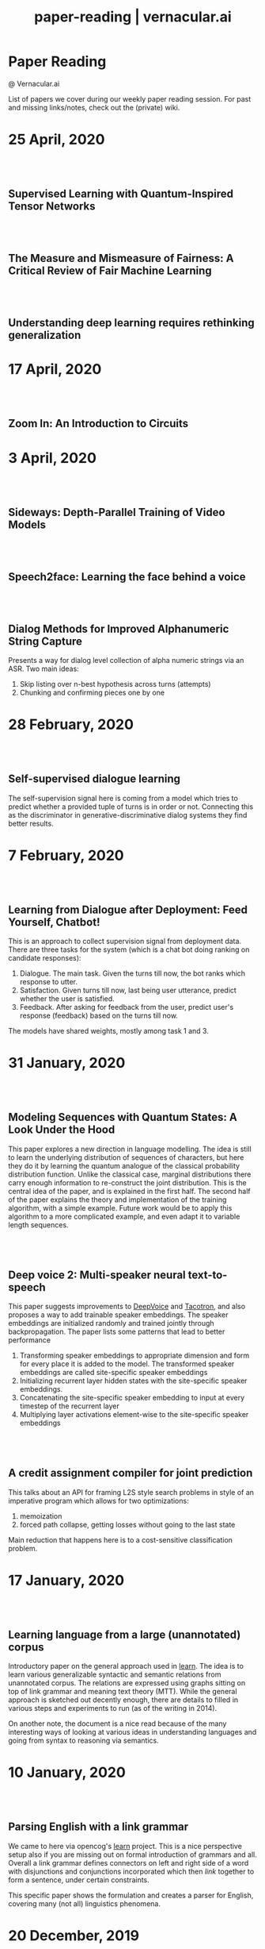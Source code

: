 #+TITLE: paper-reading | vernacular.ai
#+OPTIONS: *:t -:t ::t <:t ^:nil broken-links:mark c:t creator:t
#+OPTIONS: d:t date:t e:t email:nil f:t H:6 inline:t num:nil p:t
#+OPTIONS: pri:t prop:t stat:t tasks:t tex:t timestamp:t toc:nil
#+OPTIONS: todo:t |:t toc:nil title:nil author:nil

#+HTML_HEAD: <link rel="stylesheet" href="./css/tufte.css" type="text/css" />

#+begin_export html
<h1>Paper Reading</h1>
<p class="subtitle">@ Vernacular.ai</p>
#+end_export

#+begin_export html
<style>
  #content {
    margin-top: 150px;
  }
  .subtitle {
    text-align: left;
    font-weight: normal;
  }
  .outline-text-1, .outline-text-2, .outline-text-3 {
    width: 55%;
    line-height: 2rem;
    margin-top: 1.4rem;
    margin-bottom: 1.4rem;
    padding-right: 0;
  }
  .badge {
    width: revert;
  }
  h2 {
    margin-top: 80px;
  }
  h3 {
    margin-top: 60px;
  }
  .outline-text-3 p {
    width: revert;
  }
  @media screen and (max-width: 760px) {
    .outline-text-1, .outline-text-2, .outline-text-3 {
      width: 100%;
    }
  }
</style>
#+end_export

#+begin_export html
<a href="./atom.xml">
  <img class="badge" alt="Atom url" src="https://img.shields.io/badge/follow-atom-blue?style=flat-square">
</a>
<a href="https://github.com/Vernacular-ai/paper-reading">
  <img class="badge" alt="GitHub last commit" src="https://img.shields.io/github/last-commit/vernacular-ai/paper-reading?style=flat-square">
</a>
<a href="https://github.com/Vernacular-ai/paper-reading/watchers">
  <img class="badge" alt="GitHub watchers" src="https://img.shields.io/github/watchers/Vernacular-ai/paper-reading?label=watch%20on%20github&style=flat-square">
</a>
#+end_export

List of papers we cover during our weekly paper reading session. For past and
missing links/notes, check out the (private) wiki.

* 25 April, 2020
** Supervised Learning with Quantum-Inspired Tensor Networks
:PROPERTIES:
:CUSTOM_ID: stoudenmire2017supervised
:YEAR:     2017
:AUTHOR:   Stoudenmire, Miles and Schwab, David
:END:

** The Measure and Mismeasure of Fairness: A Critical Review of Fair Machine Learning
:PROPERTIES:
:CUSTOM_ID: corbett2020measure
:YEAR:     2018
:AUTHOR:   Corbett-Davies, Sam and Goel, Sharad
:END:

** Understanding deep learning requires rethinking generalization
:PROPERTIES:
:CUSTOM_ID: zhang2017understanding
:YEAR:     2017
:AUTHOR:   Zhang, Chiyuan and Bengio, Samy and Hardt, Moritz and Recht, Benjamin and Vinyals, Oriol
:END:

* 17 April, 2020
** Zoom In: An Introduction to Circuits
:PROPERTIES:
:CUSTOM_ID: olah2020zoom
:YEAR:     2020
:AUTHOR:   Olah, Chris and Cammarata, Nick and Schubert, Ludwig and Goh, Gabriel and Petrov, Michael and Carter, Shan
:END:

* 3 April, 2020
** Sideways: Depth-Parallel Training of Video Models
:PROPERTIES:
:CUSTOM_ID: malinowski2020sideways
:YEAR:     2020
:AUTHOR:   Malinowski, Mateusz and Swirszcz, Grzegorz and Carreira, Joao and Patraucean, Viorica
:END:

** Speech2face: Learning the face behind a voice
:PROPERTIES:
:CUSTOM_ID: oh2019speech2face
:YEAR:     2019
:AUTHOR:   Oh, Tae-Hyun and Dekel, Tali and Kim, Changil and Mosseri, Inbar and Freeman, William T and Rubinstein, Michael and Matusik, Wojciech
:END:

** Dialog Methods for Improved Alphanumeric String Capture
:PROPERTIES:
:CUSTOM_ID: peters2011dialog
:YEAR:     2011
:AUTHOR:   Peters, Doug and Stubley, Peter
:END:

Presents a way for dialog level collection of alpha numeric strings via an ASR.
Two main ideas:

1. Skip listing over n-best hypothesis across turns (attempts)
2. Chunking and confirming pieces one by one

* 28 February, 2020
** Self-supervised dialogue learning
:PROPERTIES:
:CUSTOM_ID: wu2019self
:YEAR:     2019
:AUTHOR:   Wu, Jiawei and Wang, Xin and Wang, William Yang
:END:

The self-supervision signal here is coming from a model which tries to predict
whether a provided tuple of turns is in order or not. Connecting this as the
discriminator in generative-discriminative dialog systems they find better
results.

* 7 February, 2020
** Learning from Dialogue after Deployment: Feed Yourself, Chatbot!
:PROPERTIES:
:CUSTOM_ID: hancock2019learning
:YEAR:     2019
:AUTHOR:   Hancock, Braden and Bordes, Antoine and Mazare, Pierre-Emmanuel and Weston, Jason
:END:

This is an approach to collect supervision signal from deployment data. There
are three tasks for the system (which is a chat bot doing ranking on candidate
responses):

1. Dialogue. The main task. Given the turns till now, the bot ranks which
   response to utter.
2. Satisfaction. Given turns till now, last being user utterance, predict
   whether the user is satisfied.
3. Feedback. After asking for feedback from the user, predict user's response
   (feedback) based on the turns till now.

The models have shared weights, mostly among task 1 and 3.

* 31 January, 2020
** Modeling Sequences with Quantum States: A Look Under the Hood
:PROPERTIES:
:CUSTOM_ID: bradley2019modeling
:YEAR:     2019
:AUTHOR:   Bradley, Tai-Danae and Stoudenmire, E Miles and Terilla, John
:END:

This paper explores a new direction in language modelling. The idea is still to
learn the underlying distribution of sequences of characters, but here they do
it by learning the quantum analogue of the classical probability distribution
function. Unlike the classical case, marginal distributions there carry enough
information to re-construct the joint distribution. This is the central idea of
the paper, and is explained in the first half. The second half of the paper
explains the theory and implementation of the training algorithm, with a simple
example. Future work would be to apply this algorithm to a more complicated
example, and even adapt it to variable length sequences.

** Deep voice 2: Multi-speaker neural text-to-speech
:PROPERTIES:
:CUSTOM_ID: gibiansky2017deep
:YEAR:     2017
:AUTHOR:   Gibiansky, Andrew and Arik, Sercan and Diamos, Gregory and Miller, John and Peng, Kainan and Ping, Wei and Raiman, Jonathan and Zhou, Yanqi
:END:

This paper suggests improvements to [[https://arxiv.org/abs/1702.07825][DeepVoice]] and [[https://arxiv.org/abs/1703.10135][Tacotron]], and also proposes a
way to add trainable speaker embeddings. The speaker embeddings are initialized
randomly and trained jointly through backpropagation. The paper lists some
patterns that lead to better performance

1. Transforming speaker embeddings to appropriate dimension and form for every
   place it is added to the model. The transformed speaker embeddings are called
   site-specific speaker embeddings
2. Initializing recurrent layer hidden states with the site-specific speaker
   embeddings.
3. Concatenating the site-specific speaker embedding to input at every timestep
   of the recurrent layer
4. Multiplying layer activations element-wise to the site-specific speaker
   embeddings

** A credit assignment compiler for joint prediction
:PROPERTIES:
:CUSTOM_ID: chang2016credit
:YEAR:     2016
:AUTHOR:   Chang, Kai-Wei and He, He and Ross, Stephane and Daume III, Hal and Langford, John
:END:

This talks about an API for framing L2S style search problems in style of an
imperative program which allows for two optimizations:

1. memoization
2. forced path collapse, getting losses without going to the last state

Main reduction that happens here is to a cost-sensitive classification problem.

* 17 January, 2020
** Learning language from a large (unannotated) corpus
:PROPERTIES:
:CUSTOM_ID: vepstas2014learning
:YEAR:     2014
:AUTHOR:   Vepstas, Linas and Goertzel, Ben
:END:

Introductory paper on the general approach used in [[https://github.com/opencog/learn][learn]]. The idea is to learn
various generalizable syntactic and semantic relations from unannotated corpus.
The relations are expressed using graphs sitting on top of link grammar and
meaning text theory (MTT). While the general approach is sketched out decently
enough, there are details to filled in various steps and experiments to run (as
of the writing in 2014).

On another note, the document is a nice read because of the many interesting
ways of looking at various ideas in understanding languages and going from
syntax to reasoning via semantics.

* 10 January, 2020
** Parsing English with a link grammar
:PROPERTIES:
:CUSTOM_ID: sleator1995parsing
:YEAR:     1995
:AUTHOR:   Sleator, Daniel DK and Temperley, Davy
:END:

We came to here via opencog's [[https://github.com/opencog/learn][learn]] project. This is a nice perspective setup
also if you are missing out on formal introduction of grammars and all. Overall
a link grammar defines connectors on left and right side of a word with
disjunctions and conjunctions incorporated which then /link/ together to form a
sentence, under certain constraints.

This specific paper shows the formulation and creates a parser for English,
covering many (not all) linguistics phenomena.

* 20 December, 2019
** Generalized end-to-end loss for speaker verification
:PROPERTIES:
:CUSTOM_ID: wan2018generalized
:YEAR:     2018
:AUTHOR:   Wan, Li and Wang, Quan and Papir, Alan and Moreno, Ignacio Lopez
:END:

This paper is development over their previous research work, Tuple-based end to
end(TE2E) loss, for speaker identification. They try to generalize the concept
of the cosine similarity being used in TE2E by creating similarity matrics for
utterances by a user. They have suggested two losses in the paper:

1) Softmax loss
2) Contrast loss

Both these loss functions had two components, one which brings utterances by a
user together and others, which separates the utterances of different users. Out
of the two, Contrast loss is more rigorous.

* 13 December, 2019
** Towards end-to-end spoken language understanding
:PROPERTIES:
:CUSTOM_ID: serdyuk2018towards
:YEAR:     2018
:AUTHOR:   Serdyuk, Dmitriy and Wang, Yongqiang and Fuegen, Christian and Kumar, Anuj and Liu, Baiyang and Bengio, Yoshua
:END:

This paper talks about developing an end to end model for intent recognition
form speech. Currently, all the models have several components like ASR and NLU,
which each have some errors of their own degrading the quality of the speech to
intent pipeline. Experiments for two tasks, speech to domain and speech to
intent were performed using the model. The model's architecture is mostly
inspired from end to end speech synthesis models. A unique feature of the
architecture is that they perform sub-sampling after the first GRU layer to
reduce the size of the vector and to tackle the problem of vanishing gradient.

** Your Classifier is Secretly an Energy Based Model and You Should Treat it Like One
:PROPERTIES:
:CUSTOM_ID: grathwohl2019classifier
:YEAR:     2019
:AUTHOR:   Will Grathwohl and Kuan-Chieh Wang and Jörn-Henrik Jacobsen and David Duvenaud and Mohammad Norouzi and Kevin Swersky
:END:

They take a regular classifier, pick out logits before softmax and try to
formulate an energy based model able to give $P(x, y)$ and $P(x)$. The
formulation itself is pretty simple with the energy function being $E(x) =
−LogSumExp_yf_\Theta(x)[y]$. Final loss sums cross entropy (for discriminative part)
and negative log likelhood of $P(x)$ approximated using SGLD. Check out the repo
[[https://github.com/wgrathwohl/JEM][here]].

Although the learning mechanism is a little fragile and needs work to be
generally stable, the results are neat.

* 29 November, 2019
** Overton: A Data System for Monitoring and Improving Machine-Learned Products
:PROPERTIES:
:CUSTOM_ID: re2019overton
:YEAR:     2019
:AUTHOR:   Ré, Christopher and Niu, Feng and Gudipati, Pallavi and Srisuwananukorn, Charles
:END:

This is more about managing supervision than model. There are 3 problems that
they are trying to solve:
1. Fine grained quality monitoring,
2. Support for multi-component pipelines, and
3. Updating supervision

For this, they make easy to use abstractions for describing supervision and
developing models. They also do a lot of multitask learning and snorkelish weak
supervision, including the recent slicing abstractions for fine grained quality
control.

While you have to adapt a few pieces for your own case (and scale), Overton is a
nice testimony for success of things like weak supervision and higher level
development abstractions in production.

** Slice-based learning: A programming model for residual learning in critical data slices
:PROPERTIES:
:CUSTOM_ID: chen2019slice
:YEAR:     2019
:AUTHOR:   Chen, Vincent and Wu, Sen and Ratner, Alexander J and Weng, Jen and Ré, Christopher
:END:

This is taking the snorkel's labelling function idea to group data instances in
/slices/, segments which are interesting to us from an overall quality
perspective. These slicing functions are important not only for identifying and
narrowing down to specific kinds of data instances but also for learning slice
specific representations which works out as computationally cheap way (there are
other benefits too) of replicating a Mixture of Experts style model.

Like with labelling functions, we have the slice membership predicted using
heuristics which are noisy. This membership value along with slice
representations (and slice prediction confidences) help create the slice aware
representation to be used for the final task. The appendix has few good examples
of slicing functions.

* 21 September, 2019
- Moody, C. E., [[https://arxiv.org/abs/1605.02019][Mixing dirichlet topic models and word embeddings to make lda2vec]], arXiv preprint arXiv:1605.02019, (),  (2016). (cite:moody2016mixing)

- Ren, L., Xie, K., Chen, L., & Yu, K., [[https://arxiv.org/pdf/1810.09587.pdf][Towards universal dialogue state tracking]], arXiv preprint arXiv:1810.09587, (),  (2018). (cite:ren2018towards)

- Coucke, A., Saade, A., Ball, A., Th\'eodore Bluche, Caulier, A., Leroy, D., Cl\'ement Doumouro, …, [[http://arxiv.org/abs/1805.10190][Snips voice platform: an embedded spoken language understanding system for private-by-design voice interfaces]], CoRR, abs/1805.10190(),  (2018). (cite:DBLP:journals/corr/abs-1805-10190)

* 3 August, 2019
- Kim, S., Eriksson, T., Kang, H., & Hee Youn, D., [[https://www.researchgate.net/publication/4087401_A_pitch_synchronous_feature_extraction_method_for_speaker_recognition/link/00b7d5364b1a66dafc000000/download][A pitch synchronous feature extraction method for speaker recognition]], In ,  (pp. ) (2004). : . (cite:PSMFCC)

- Chen, J., [[http://www.columbia.edu/~jcc2161/documents/HumanVoice.pdf][Elements of human voice]] (2016), : . (cite:HumanVoice)

- Ghorbani, A., & Zou, J., [[http://proceedings.mlr.press/v97/ghorbani19c/ghorbani19c.pdf][Data shapley: equitable valuation of data for machine learning]], arXiv preprint arXiv:1904.02868, (),  (2019). (cite:ghorbani2019data)

- Shen, G., Horikawa, T., Majima, K., & Kamitani, Y., [[https://journals.plos.org/ploscompbiol/article?rev=1&id=10.1371/journal.pcbi.1006633][Deep image reconstruction from human brain activity]], PLoS computational biology, 15(1), 1006633 (2019). (cite:shen2019deep)

- Daum\'e III, Hal, [[http://legacydirs.umiacs.umd.edu/~hal/docs/daume07easyadapt.pdf][Frustratingly easy domain adaptation]], arXiv preprint arXiv:0907.1815, (),  (2009). (cite:daume2009frustratingly)

* 27 July, 2019
- Belkin, M., Hsu, D., Ma, S., & Mandal, S., [[https://arxiv.org/pdf/1812.11118.pdf][Reconciling modern machine learning and the bias-variance trade-off]], arXiv preprint arXiv:1812.11118, (),  (2018). (cite:belkin2018reconciling)

* 20 July, 2019
- Locatello, F., Bauer, S., Lucic, M., Gelly, S., Sch\"olkopf, Bernhard, & Bachem, O., [[https://arxiv.org/pdf/1811.12359.pdf][Challenging common assumptions in the unsupervised learning of disentangled representations]], arXiv preprint arXiv:1811.12359, (),  (2018). (cite:locatello2018challenging)

* 13 July, 2019
- Advani, M. S., & Saxe, A. M., [[https://arxiv.org/abs/1710.03667][High-dimensional dynamics of generalization error in neural networks]], arXiv preprint arXiv:1710.03667, (),  (2017). (cite:advani2017high)

* 6 July, 2019
- Friedman, J., Hastie, T., & Tibshirani, R., [[https://web.stanford.edu/~hastie/Papers/ESLII.pdf][The elements of statistical learning]], In  (Eds.),  (pp. 51–61) (2001). : Springer series in statistics New York. (cite:friedman2001elements)

- Barham, P., & Isard, M., [[https://dl.acm.org/citation.cfm?id=3321441][Machine learning systems are stuck in a rut]], In , Proceedings of the Workshop on Hot Topics in Operating Systems (pp. 177–183) (2019). New York, NY, USA: ACM. (cite:barham2019machine)

- Hastie, T., Montanari, A., Rosset, S., & Tibshirani, R. J., [[http://www.stat.cmu.edu/~ryantibs/papers/lsinter.pdf][Surprises in high-dimensional ridgeless least squares interpolation]], arXiv preprint arXiv:1903.08560, (),  (2019). (cite:hastie2019surprises)

- Levitan, S. I., Mishra, T., & Bangalore, S., [[http://www.cs.columbia.edu/~sarahita/papers/speech_prosody16.pdf][Automatic identification of gender from speech]], In , Proceeding of Speech Prosody (pp. 84–88) (2016). : . (cite:levitan2016automatic)

* 1 July, 2019
- Friedman, J., Hastie, T., & Tibshirani, R., [[https://web.stanford.edu/~hastie/Papers/ESLII.pdf][The elements of statistical learning]], In  (Eds.),  (pp. 51–61) (2001). : Springer series in statistics New York. (cite:friedman2001elements)

- Graf, S., Herbig, T., Buck, M., & Schmidt, G., [[https://asp-eurasipjournals.springeropen.com/track/pdf/10.1186/s13634-015-0277-z][Features for voice activity detection: a comparative analysis]], EURASIP Journal on Advances in Signal Processing, 2015(1), 91 (2015). (cite:graf2015features)

- Welling, M., & Teh, Y. W., [[https://www.ics.uci.edu/~welling/publications/papers/stoclangevin_v6.pdf][Bayesian learning via stochastic gradient langevin dynamics]], In , Proceedings of the 28th international conference on machine learning (ICML-11) (pp. 681–688) (2011). : . (cite:welling2011bayesian)

- Goodman, J., [[https://arxiv.org/pdf/cs/0108005.pdf][A bit of progress in language modeling]], arXiv preprint arXiv:cs/0108005, (),  (2001). (cite:goodman2001progress)

- Cotterell, R., Mielke, S. J., Eisner, J., & Roark, B., [[https://www.aclweb.org/anthology/N18-2085][Are all languages equally hard to language-model?]], In , Proceedings of the 2018 Conference of the North {A}merican Chapter of the Association for Computational Linguistics: Human Language Technologies, Volume 2 (Short Papers) (pp. 536–541) (2018). New Orleans, Louisiana: Association for Computational Linguistics. (cite:cotterell-etal-2018-languages)

* 25 June, 2019
- Reynolds, D. A., Quatieri, T. F., & Dunn, R. B., [[http://citeseerx.ist.psu.edu/viewdoc/download?doi=10.1.1.117.338&rep=rep1&type=pdf][Speaker verification using adapted gaussian mixture models]], Digital signal processing, 10(1-3), 19–41 (2000). (cite:reynolds2000speaker)

- Jasper Snoek, H. L., & Adams, R. P., [[https://arxiv.org/pdf/1206.2944.pdf][Practical bayesian optimization of machine learning algorithms]], arXiv preprint arXiv:1206.2944, (),  (2012). (cite:snoek2012practical)

- Breck, E., Zinkevich, M., Polyzotis, N., Whang, S., & Roy, S., [[https://www.sysml.cc/doc/2019/167.pdf][Data validation for machine learning]], In , Proceedings of SysML (pp. ) (2019). : . (cite:breck2019data)

- Carbonell, J. G., [[https://link.springer.com/chapter/10.1007/978-3-662-12405-5_5][Learning by analogy: formulating and generalizing plans from past experience]], In  (Eds.), Machine learning (pp. 137–161) (1983). : Springer. (cite:carbonell1983learning)

- Liu, B., Wang, L., Liu, M., & Xu, C., [[https://arxiv.org/abs/1901.06455][Lifelong federated reinforcement learning: a learning architecture for navigation in cloud robotic systems]], , abs/1901.06455(),  (2019). (cite:Liu2019LifelongFR)

* 15 June, 2019
- Mohri, M., Pereira, F., & Riley, M., [[http://www.sciencedirect.com/science/article/pii/S0885230801901846][Weighted finite-state transducers in speech recognition]], Computer Speech & Language, 16(1), 69–88 (2002). (cite:MOHRI200269)

- Ueffing, N., Bisani, M., & Vozila, P., [[https://research.nuance.com/wp-content/uploads/2014/11/AutoPunc_Interspeech2013_paper_finalsubmission.pdf][Improved models for automatic punctuation prediction for spoken and written text.]], In , Interspeech (pp. 3097–3101) (2013). : . (cite:ueffing2013improved)

- Liu, Z., Miao, Z., Zhan, X., Wang, J., Gong, B., & Yu, S. X., [[https://arxiv.org/abs/1904.05160][Large-scale long-tailed recognition in an open world]], arXiv preprint arXiv:1904.05160, (),  (2019). (cite:liu2019large)

- Iyer, A., Jonnalagedda, M., Parthasarathy, S., Radhakrishna, A., & Rajamani, S. K., [[https://www.microsoft.com/en-us/research/publication/synthesis-and-machine-learning-for-heterogeneous-extraction/][Synthesis and machine learning for heterogeneous extraction]], In , Proceedings of the 40th ACM SIGPLAN Conference on Programming Language Design and Implementation (pp. 301–315) (2019). : . (cite:iyer2019synthesis)

* 8 June, 2019
- Dehak, N., Kenny, P. J., Dehak, R\'eda, Dumouchel, P., & Ouellet, P., [[https://ieeexplore.ieee.org/document/5545402][Front-end factor analysis for speaker verification]], IEEE Transactions on Audio, Speech, and Language Processing, 19(4), 788–798 (2010). (cite:dehak2010front)

- Dehak, N., Dehak, R., Kenny, P., Br\"ummer, Niko, Ouellet, P., & Dumouchel, P., [[https://www.crim.ca/perso/patrick.kenny/IS090079.PDF][Support vector machines versus fast scoring in the low-dimensional total variability space for speaker verification]], In , Tenth Annual conference of the international speech communication association (pp. ) (2009). : . (cite:dehak2009support)

- Sutton, C., & McCallum, A., [[https://people.cs.umass.edu/~mccallum/papers/crf-tutorial.pdf][An introduction to conditional random fields for relational learning]], In  (Eds.), Introduction to Statistical Relational Learning (pp. ) (2006). : . (cite:sutton06introduction)

- Mendis, C., Droppo, J., Maleki, S., Musuvathi, M., Mytkowicz, T., & Zweig, G., [[https://www.microsoft.com/en-us/research/wp-content/uploads/2016/11/ParallelizingWFSTSpeechDecoders.ICASSP2016.pdf][Parallelizing wfst speech decoders]], In , 2016 IEEE International Conference on Acoustics, Speech and Signal Processing (ICASSP) (pp. 5325–5329) (2016). : . (cite:mendis2016parallelizing)

* 1 June, 2019
- Russo, D. J., Van Roy, B., Kazerouni, A., Osband, I., Wen, Z., & others, , [[https://arxiv.org/abs/1707.02038][A tutorial on thompson sampling]], Foundations and Trends{\textregistered} in Machine Learning, 11(1), 1–96 (2018). (cite:russo2018tutorial)

* 18 May, 2019
- Gravano, A., Jansche, M., & Bacchiani, M., [[https://storage.googleapis.com/pub-tools-public-publication-data/pdf/34562.pdf][Restoring punctuation and capitalization in transcribed speech]], In , 2009 IEEE International Conference on Acoustics, Speech and Signal Processing (pp. 4741–4744) (2009). : . (cite:gravano2009restoring)

- Mintz, M., Bills, S., Snow, R., & Jurafsky, D., [[https://web.stanford.edu/~jurafsky/mintz.pdf][Distant supervision for relation extraction without labeled data]], In , Proceedings of the Joint Conference of the 47th Annual Meeting of the ACL and the 4th International Joint Conference on Natural Language Processing of the AFNLP: Volume 2-Volume 2 (pp. 1003–1011) (2009). : . (cite:mintz2009distant)

- Beygelzimer, A., Daum\'e, Hal, Langford, J., & Mineiro, P., [[https://arxiv.org/abs/1502.02704][Learning reductions that really work]], Proceedings of the IEEE, 104(1), 136–147 (2016). (cite:beygelzimer2016learning)

* 13 May, 2019
- Sculley, D., Holt, G., Golovin, D., Davydov, E., Phillips, T., Ebner, D., Chaudhary, V., …, [[https://papers.nips.cc/paper/5656-hidden-technical-debt-in-machine-learning-systems][Hidden technical debt in machine learning systems]], In , Advances in neural information processing systems (pp. 2503–2511) (2015). : . (cite:sculley2015hidden)

- Wu, Y., Schuster, M., Chen, Z., Le, Q. V., Norouzi, M., Macherey, W., Krikun, M., …, [[https://arxiv.org/abs/1609.08144][Google's neural machine translation system: bridging the gap between human and machine translation]], arXiv preprint arXiv:1609.08144, (),  (2016). (cite:wu2016google)

- Ghahramani, Z., [[https://www.inf.ed.ac.uk/teaching/courses/pmr/docs/ul.pdf][Unsupervised learning]], In , Summer School on Machine Learning (pp. 72–112) (2003). : . (cite:ghahramani2003unsupervised)

- Hundman, K., Constantinou, V., Laporte, C., Colwell, I., & Soderstrom, T., [[https://arxiv.org/abs/1802.04431][Detecting spacecraft anomalies using lstms and nonparametric dynamic thresholding]], In , Proceedings of the 24th ACM SIGKDD International Conference on Knowledge Discovery \& Data Mining (pp. 387–395) (2018). : . (cite:hundman2018detecting)

#+begin_export html
    <!-- Global site tag (gtag.js) - Google Analytics -->
    <script async src="https://www.googletagmanager.com/gtag/js?id=UA-141179193-2"></script>
    <script>
        window.dataLayer = window.dataLayer || [];
        function gtag() { dataLayer.push(arguments); }
        gtag('js', new Date());

        gtag('config', 'UA-141179193-2');
    </script>
#+end_export
